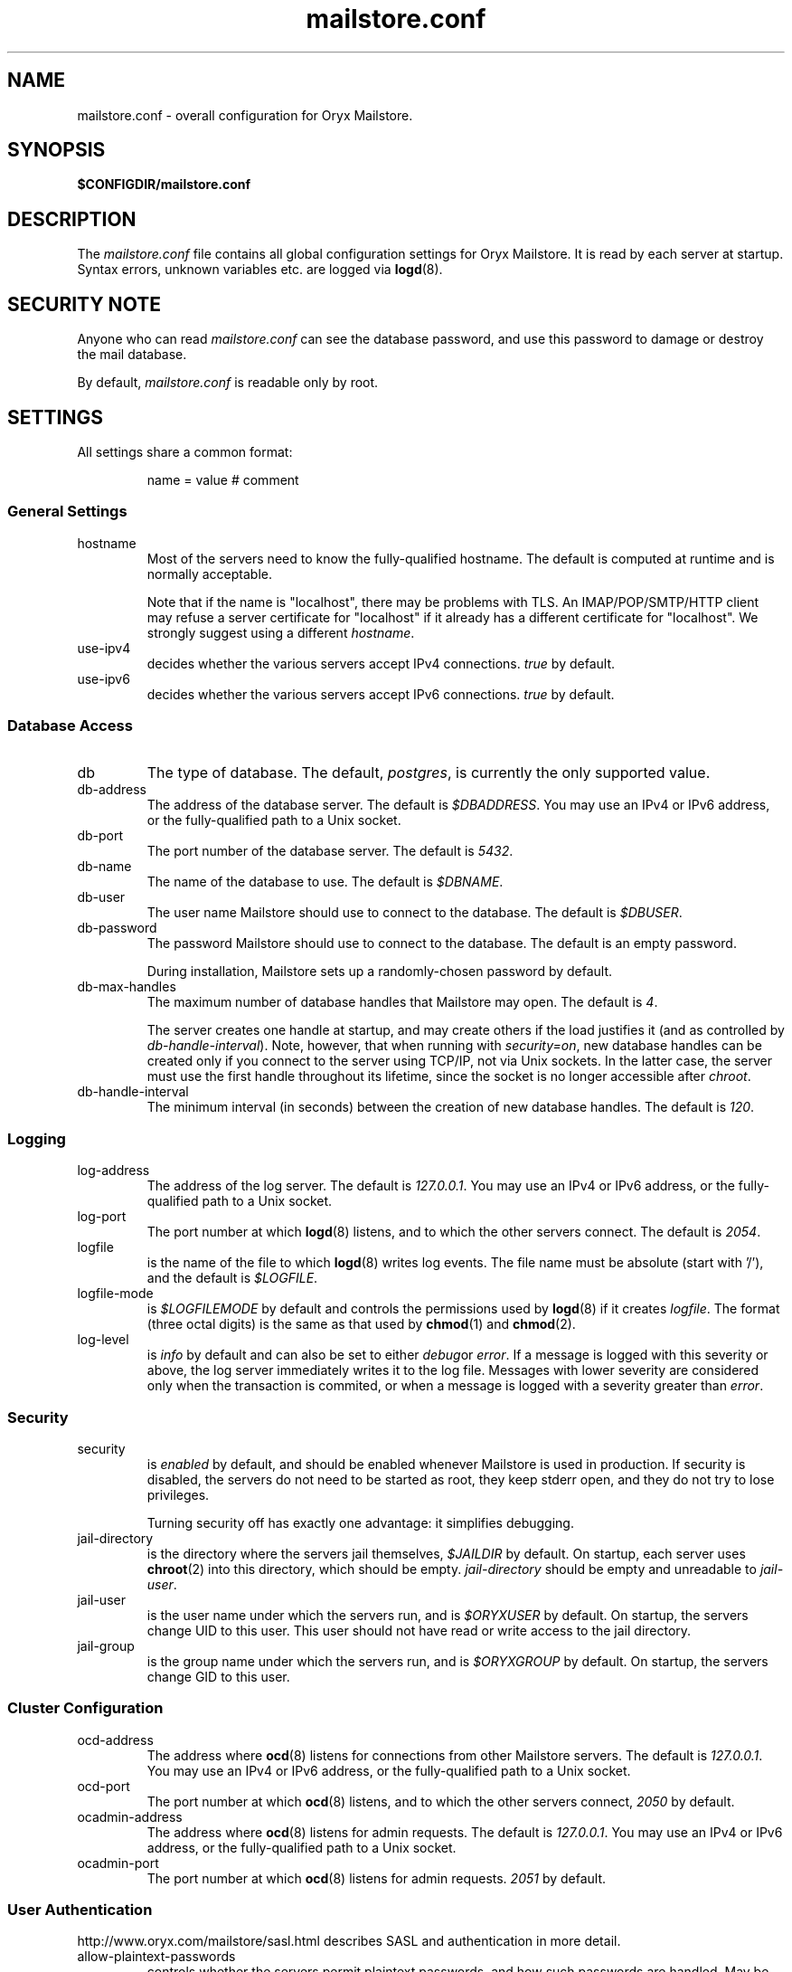 .\" Copyright Oryx Mail Systems GmbH. Enquiries to info@oryx.com, please.
.TH mailstore.conf 5 2005-05-23 www.oryx.com "Mailstore Documentation"
.SH NAME
mailstore.conf - overall configuration for Oryx Mailstore.
.SH SYNOPSIS
.B $CONFIGDIR/mailstore.conf
.br
.SH DESCRIPTION
.nh
.PP
The
.I mailstore.conf
file contains all global configuration settings for Oryx Mailstore. It
is read by each server at startup. Syntax errors, unknown variables
etc. are logged via
.BR logd (8).
.SH "SECURITY NOTE"
Anyone who can read
.I mailstore.conf
can see the database password, and use this password to damage or
destroy the mail database.
.PP
By default, 
.I mailstore.conf
is readable only by root.
.SH SETTINGS
.PP
All settings share a common format:
.IP
name = value # comment
.PP
.SS "General Settings"
.IP hostname
Most of the servers need to know the fully-qualified hostname. The
default is computed at runtime and is normally acceptable.
.IP
Note that if the name is "localhost", there may be problems with
TLS. An IMAP/POP/SMTP/HTTP client may refuse a server certificate for
"localhost" if it already has a different certificate for
"localhost". We strongly suggest using a different
.IR hostname .
.IP use-ipv4
decides whether the various servers accept IPv4 connections.
.I true
by default.
.IP use-ipv6
decides whether the various servers accept IPv6 connections.
.I true
by default.
.SS "Database Access"
.IP db
The type of database. The default,
.IR postgres ,
is currently the only supported value.
.IP db-address
The address of the database server. The default is
.IR $DBADDRESS .
You may use an IPv4 or IPv6 address, or the fully-qualified path to a
Unix socket.
.IP db-port
The port number of the database server. The default is
.IR 5432 .
.IP db-name
The name of the database to use. The default is
.IR $DBNAME .
.IP db-user
The user name Mailstore should use to connect to the database. The
default is
.IR $DBUSER .
.IP db-password
The password Mailstore should use to connect to the database. The
default is an empty password.
.IP
During installation, Mailstore sets up a randomly-chosen password by
default.
.IP db-max-handles
The maximum number of database handles that Mailstore may open. The
default is
.IR 4 .
.IP
The server creates one handle at startup, and may create others if the
load justifies it (and as controlled by
.IR db-handle-interval ).
Note, however, that when running with
.IR security=on ,
new database handles can be created only if you connect to the server
using TCP/IP, not via Unix sockets. In the latter case, the server must
use the first handle throughout its lifetime, since the socket is no
longer accessible after
.IR chroot .
.IP db-handle-interval
The minimum interval (in seconds) between the creation of new database
handles. The default is
.IR 120 .
.SS Logging
.IP log-address
The address of the log server. The default is
.IR 127.0.0.1 .
You may use an IPv4 or IPv6 address, or the fully-qualified path to a
Unix socket.
.IP log-port
The port number at which
.BR logd (8)
listens, and to which the other servers connect. The default is
.IR 2054 .
.IP logfile
is the name of the file to which
.BR logd (8)
writes log events. The file name must be absolute (start with '/'),
and the default is
.IR $LOGFILE .
.IP logfile-mode
is
.I $LOGFILEMODE
by default and controls the permissions used by 
.BR logd (8)
if it creates
.IR logfile .
The format (three octal digits) is the same as that used by
.BR chmod (1)
and
.BR chmod (2).
.IP log-level
is
.I info
by default and can also be set to either
.IR debug or
.IR error .
If a message is logged with this severity or above, the log server
immediately writes it to the log file. Messages with lower severity
are considered only when the transaction is commited, or when a message
is logged with a severity greater than
.IR error .
.SS Security
.IP security
is
.I enabled
by default, and should be enabled whenever Mailstore is
used in production. If security is disabled, the servers do not need
to be started as root, they keep stderr open, and they do not try to
lose privileges.
.IP
Turning security off has exactly one advantage: it simplifies
debugging.
.IP jail-directory
is the directory where the servers jail themselves,
.I $JAILDIR
by default. On startup, each server uses
.BR chroot (2)
into this directory, which should be empty.
.I jail-directory
should be empty and unreadable to
.IR jail-user .
.IP jail-user
is the user name under which the servers run, and is
.I $ORYXUSER
by default. On startup, the servers change UID to this user. This user
should not have read or write access to the jail directory.
.IP jail-group
is the group name under which the servers run, and is
.I $ORYXGROUP
by default. On startup, the servers change GID to this user.
.SS "Cluster Configuration"
.IP ocd-address
The address where
.BR ocd (8)
listens for connections from other Mailstore servers. The default is
.IR 127.0.0.1 .
You may use an IPv4 or IPv6 address, or the fully-qualified path to a
Unix socket.
.IP ocd-port
The port number at which
.BR ocd (8)
listens, and to which the other servers connect,
.I 2050
by default.
.IP ocadmin-address
The address where
.BR ocd (8)
listens for admin requests. The default is
.IR 127.0.0.1 .
You may use an IPv4 or IPv6 address, or the fully-qualified path to a
Unix socket.
.IP ocadmin-port
The port number at which
.BR ocd (8)
listens for admin requests.
.I 2051
by default.
.SS "User Authentication"
http://www.oryx.com/mailstore/sasl.html describes SASL and
authentication in more detail.
.IP allow-plaintext-passwords
controls whether the servers permit plaintext passwords, and how such
passwords are handled.
May be set to
.I always
(which is the default) or
.IR never .
(Future versions of Mailstore will offer more settings.)
.IP auth-digest-md5
controls whether the servers offer the digest-md5 SASL mechanism.
.I Enabled
by default.
.IP auth-cram-md5
controls whether the servers offer the cram-md5 SASL mechanism.
.I Enabled
by default.
.IP auth-plain
controls whether the servers offer the plain-text SASL
mechanism.
.I Enabled
by default.
.IP
Note that disabling auth-plain doesn't disable all plaintext
passwords, since SASL isn't always used. To disable plaintext
passwords, use the
.I allow-plaintext-passwords
variable above.
.IP auth-anonymous
controls whether the servers offer anonymous login,
.I disabled by
default.
.SS "Mail delivery"
.IP use-lmtp
controls whether the
.BR smtpd (8)
should accept mail via LMTP (RFC 2033). The default is
.IR enabled .
.IP lmtp-address
specifies the address where
.BR smtpd (8)
should listen for LMTP connections, and to which
.BR deliver (8)
should connect. The default is
.IR 127.0.0.1 .
You may use an IPv4 or IPv6 address, or the fully-qualified path to a
Unix socket.
.IP lmtp-port
specifies which port the
.BR smtpd (8)
should listen to, and which port
.BR deliver (8)
should connect to. The default is
.IR 2026 .
.IP use-smtp
controls whether the
.BR smtpd (8)
should accept mail via SMTP/ESMTP (RFC 2821/1869). SMTP is
.I disabled
by default.
.IP smtp-address
specifies the address where
.BR smtpd (8)
should listen for SMTP connections The default is an empty string,
which means all available IPv4 and IPv6 interfaces.
.IP smtp-port
specifies which port the
.BR smtpd (8)
should listen to. The default is
.I 25
(but since
.I use-smtp
is normally disabled,
.I smtp-port
is unused.)
.IP message-copy-directory
specifies a directory to which all incoming mail is copied, e.g. to
burn a mail log to CD/DVD regularly. The default is an empty string,
which means to not copy mail.
.IP
If
.I message-copy-directory
does not exist, mailstore logs an error at startup and refuses to
accept mail.
.IP
Each file in
.I message-copy-directory
contains one or more headers, namely
.BR Error ,
.B From
and
.BR To ,
then an empty line, then the verbatim received mail message. If there is an
.B Error
line, the message was not delivered, and the rest of the line
describes the problem.
.IP
The file's name is a unique string of numbers and hyphens. If it ends
with "-parser", there was a parse error. If it ends with "-db", there
was an error injecting the message into the database.
.SS IMAP
.IP use-imap
must be enabled for
.BR imapd (8)
to accept IMAP connections. The default is
.I true .
.IP imap-address
is the address where the IMAP server listens for new connections. The
default, an empty string, means to listen on all available IPv4 and
IPv6 addresses.
.IP imap-port
is the port where the IMAP server accepts connections,
.I 143
by default.
.IP use-imaps
is enabled if the IMAP server should also accept SSL-wrapped
connections. The default is
.I false .
.IP imaps-address
is the address where the IMAP server listens for new SSL-wrapped
connections. As for
.IR imap-address ,
the default is an empty string, which means all available IPv4 and
IPv6 addresses.
.IP imaps-port
is the port where the IMAP server accepts SSL-wrapped connections,
.I 993
by default.
.IP announce-draft-support
is enabled if the IMAP server should advertise support for
drafts. Oryx tracks the draft versions of several IMAP extensions
etc. Currently the default is
.IR enabled .
In version 1.0, the default will change to
.IR disabled ,
since these drafts can change without notice and 1.0 cannot.
.SS POP
.IP use-pop
must be enabled for
.BR pop3d (8)
to accept POP3 connections. The default is
.I false .
.IP pop-address
is the address where the POP server listens for new connections. The
default, an empty string, means to listen on all available IPv4 and
IPv6 addresses.
.IP pop-port
is the port where the POP server accepts connections,
.I 110
by default.
.SS HTTP
.IP use-http
decides whether Mailstore offers HTTP service at all, and is
.I no
by default.
.IP http-address
is the address where the HTTP server listens for new connections. The
default, an empty string, means to listen on all available IPv4 and
IPv6 addresses.
.IP http-port
is the port where the HTTP server accepts connections,
.I 8808
by default.
.IP accept-any-http-host
decides whether the HTTP server accepts any hostname supplied
by the server, and is
.I enabled
by default. Properly speaking, it would be better to disable this, but
that would add complexity without giving anything in return.
.SS TLS
.IP use-tls
regulates whether Mailstore supports TLS at all. The default is
.IR enabled .
.IP tls-certificate
is the absolute file name of the TLS private key and signed certificate,
e.g.
.IR $CONFIGDIR/imap.p15 .
If
.I tls-certificate
is not specified, tlsproxy generates a private key and a self-signed
certificate at runtime and stores both in
.IR $CONFIGDIR/automatic-key.p15 .
.IP tlsproxy-address
is the address where the tlsproxy listens for new connections. The
default is
.IR 127.0.0.1 .
.IP tlsproxy-port
is the port where the tlsproxy accepts connections,
.I 2061
by default.
.SH SYNTAX
.PP
The name is case insensitive, as shown:
.IP
hostname = test1.example.com
.br
HOSTNAME = mailserver.example.org
.PP
The value is case insensitive wherever possible. (Exceptions
include logfile, db-user and db-pass.)
.PP
There are three datatypes: Strings, numbers and toggles.
.PP
Strings may be written as a single unquoted word or quoted with either
single or double quotes, as shown in these three examples:
.IP
dbpass = single.word
.br
dbpass = "rock'n'roll" # a 12-character password
.br
dbpass = 'two words, quoted' # a 17-character one
.PP
Only single-line strings can be used. Single-word strings may contain
the characters a-z, A-Z, 0-9, dot, hyphen and slash.
.PP
Numbers are integers not smaller than 0 and not larger than 2147483647
(ie. 31-bit unsigned integers).
.PP
Toggles are written as a single word.
.IR Yes ,
.IR true ,
.IR on ,
.I 1
and
.I enabled
all
mean that the toggle is enabled, while
.IR no ,
.IR false ,
.IR off ,
.I 0
and
.I disabled
unsurprisingly mean disabled. Toggles are case-insensitive.
.IP
use-lmtp = yes
.br
crash-and-delete-all-the-mail = off
.PP
Spaces are allowed at the start of the line, before and after '=', and
after the value. Comments extend from '#' to the end of the line.
.IP
# this is a comment
.br
hostname=stuff.nonsense.example.com # also a comment
.br
 logfile    =   /dev/null# and this is a comment
.br
p
.br
# empty lines are ignored
.SH AUTHOR
The Oryx Mailstore developers, info@oryx.com.
.SH VERSION
This man page covers Oryx Mailstore version 0.94, released 2005-05-23,
http://www.oryx.com/mailstore/0.94.html.
.SH SEE ALSO
.BR mailstore (7),
.BR deliver (8),
.BR imapd (8),
.BR logd (8),
.BR ocd (8),
.BR pop3d (8),
.BR smtpd (8),
.BR tlsproxy (8),
.BR oryx (7),
http://www.oryx.com/mailstore/
